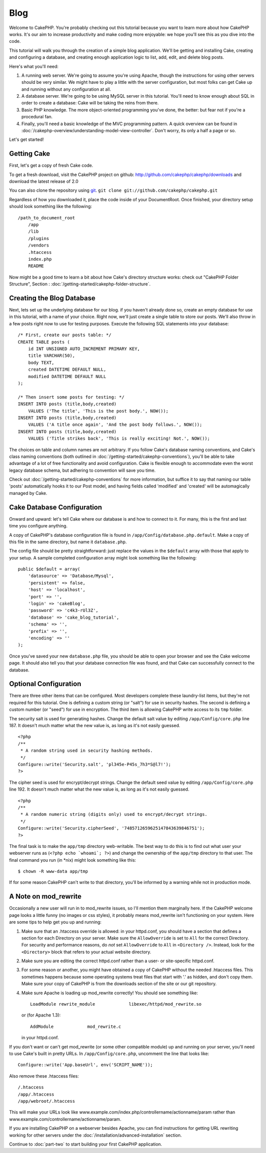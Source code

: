 #####
Blog
#####

Welcome to CakePHP. You're probably checking out this tutorial
because you want to learn more about how CakePHP works. It's our
aim to increase productivity and make coding more enjoyable: we
hope you'll see this as you dive into the code.

This tutorial will walk you through the creation of a simple blog
application. We'll be getting and installing Cake, creating and
configuring a database, and creating enough application logic to
list, add, edit, and delete blog posts.

Here's what you'll need:


#. A running web server. We're going to assume you're using Apache,
   though the instructions for using other servers should be very
   similar. We might have to play a little with the server
   configuration, but most folks can get Cake up and running without
   any configuration at all.
#. A database server. We're going to be using MySQL server in this
   tutorial. You'll need to know enough about SQL in order to create a
   database: Cake will be taking the reins from there.
#. Basic PHP knowledge. The more object-oriented programming you've
   done, the better: but fear not if you're a procedural fan.
#. Finally, you'll need a basic knowledge of the MVC programming
   pattern. A quick overview can be found in :doc:`/cakephp-overview/understanding-model-view-controller`. 
   Don't worry, its only a half a page or so.

Let's get started!

Getting Cake
============

First, let's get a copy of fresh Cake code.

To get a fresh download, visit the CakePHP project on github:
`http://github.com/cakephp/cakephp/downloads <http://github.com/cakephp/cakephp/downloads>`_
and download the latest release of 2.0

You can also clone the repository using
`git <http://git-scm.com/>`_.
``git clone git://github.com/cakephp/cakephp.git``

Regardless of how you downloaded it, place the code inside of your
DocumentRoot. Once finished, your directory setup should look
something like the following:

::

    /path_to_document_root
        /app
        /lib
        /plugins
        /vendors
        .htaccess
        index.php
        README

Now might be a good time to learn a bit about how Cake's directory
structure works: check out "CakePHP Folder Structure",
Section :
:doc:`/getting-started/cakephp-folder-structure`.

Creating the Blog Database
==========================

Next, lets set up the underlying database for our blog. if you
haven't already done so, create an empty database for use in this
tutorial, with a name of your choice. Right now, we'll just create
a single table to store our posts. We'll also throw in a few posts
right now to use for testing purposes. Execute the following SQL
statements into your database:

::

    /* First, create our posts table: */
    CREATE TABLE posts (
        id INT UNSIGNED AUTO_INCREMENT PRIMARY KEY,
        title VARCHAR(50),
        body TEXT,
        created DATETIME DEFAULT NULL,
        modified DATETIME DEFAULT NULL
    );
    
    /* Then insert some posts for testing: */
    INSERT INTO posts (title,body,created)
        VALUES ('The title', 'This is the post body.', NOW());
    INSERT INTO posts (title,body,created)
        VALUES ('A title once again', 'And the post body follows.', NOW());
    INSERT INTO posts (title,body,created)
        VALUES ('Title strikes back', 'This is really exciting! Not.', NOW());

The choices on table and column names are not arbitrary. If you
follow Cake's database naming conventions, and Cake's class naming
conventions (both outlined in
:doc:`/getting-started/cakephp-conventions`), you'll be able to take
advantage of a lot of free functionality and avoid configuration.
Cake is flexible enough to accommodate even the worst legacy
database schema, but adhering to convention will save you time.

Check out :doc:`/getting-started/cakephp-conventions` for more
information, but suffice it to say that naming our table 'posts'
automatically hooks it to our Post model, and having fields called
'modified' and 'created' will be automagically managed by Cake.

Cake Database Configuration
===========================

Onward and upward: let's tell Cake where our database is and how to
connect to it. For many, this is the first and last time you
configure anything.

A copy of CakePHP's database configuration file is found in
``/app/Config/database.php.default``. Make a copy of this file in
the same directory, but name it ``database.php``.

The config file should be pretty straightforward: just replace the
values in the ``$default`` array with those that apply to your
setup. A sample completed configuration array might look something
like the following:

::

    public $default = array(
        'datasource' => 'Database/Mysql',
        'persistent' => false,
        'host' => 'localhost',
        'port' => '',
        'login' => 'cakeBlog',
        'password' => 'c4k3-rUl3Z',
        'database' => 'cake_blog_tutorial',
        'schema' => '',
        'prefix' => '',
        'encoding' => ''
    );

Once you've saved your new ``database.php`` file, you should be
able to open your browser and see the Cake welcome page. It should
also tell you that your database connection file was found, and
that Cake can successfully connect to the database.

Optional Configuration
======================

There are three other items that can be configured. Most developers
complete these laundry-list items, but they're not required for
this tutorial. One is defining a custom string (or "salt") for use
in security hashes. The second is defining a custom number (or
"seed") for use in encryption. The third item is allowing CakePHP
write access to its ``tmp`` folder.

The security salt is used for generating hashes. Change the default
salt value by editing ``/app/Config/core.php`` line 187. It doesn't
much matter what the new value is, as long as it's not easily
guessed.

::

    <?php
    /**
     * A random string used in security hashing methods.
     */
    Configure::write('Security.salt', 'pl345e-P45s_7h3*S@l7!');
    ?>

The cipher seed is used for encrypt/decrypt strings. Change the
default seed value by editing ``/app/Config/core.php`` line 192. It
doesn't much matter what the new value is, as long as it's not
easily guessed.

::

    <?php
    /**
     * A random numeric string (digits only) used to encrypt/decrypt strings.
     */
    Configure::write('Security.cipherSeed', '7485712659625147843639846751');
    ?>

The final task is to make the ``app/tmp`` directory web-writable.
The best way to do this is to find out what user your webserver
runs as (``<?php echo `whoami`; ?>``) and change the ownership of
the ``app/tmp`` directory to that user. The final command you run
(in \*nix) might look something like this::

    $ chown -R www-data app/tmp

If for some reason CakePHP can't write to that directory, you'll be
informed by a warning while not in production mode.

A Note on mod\_rewrite
======================

Occasionally a new user will run in to mod\_rewrite issues, so I'll
mention them marginally here. If the CakePHP welcome page looks a
little funny (no images or css styles), it probably means
mod\_rewrite isn't functioning on your system. Here are some tips
to help get you up and running:


#. Make sure that an .htaccess override is allowed: in your
   httpd.conf, you should have a section that defines a section for
   each Directory on your server. Make sure the ``AllowOverride`` is
   set to ``All`` for the correct Directory. For security and
   performance reasons, do *not* set ``AllowOverride`` to ``All`` in
   ``<Directory />``. Instead, look for the ``<Directory>`` block that
   refers to your actual website directory.

#. Make sure you are editing the correct httpd.conf rather than a
   user- or site-specific httpd.conf.

#. For some reason or another, you might have obtained a copy of
   CakePHP without the needed .htaccess files. This sometimes happens
   because some operating systems treat files that start with '.' as
   hidden, and don't copy them. Make sure your copy of CakePHP is from
   the downloads section of the site or our git repository.

#. Make sure Apache is loading up mod\_rewrite correctly! You
   should see something like::

       LoadModule rewrite_module             libexec/httpd/mod_rewrite.so

   or (for Apache 1.3)::

       AddModule             mod_rewrite.c
   
   in your httpd.conf.


If you don't want or can't get mod\_rewrite (or some other
compatible module) up and running on your server, you'll need to
use Cake's built in pretty URLs. In ``/app/Config/core.php``,
uncomment the line that looks like::

    Configure::write('App.baseUrl', env('SCRIPT_NAME'));

Also remove these .htaccess files::

    /.htaccess
    /app/.htaccess
    /app/webroot/.htaccess
            

This will make your URLs look like
www.example.com/index.php/controllername/actionname/param rather
than www.example.com/controllername/actionname/param.

If you are installing CakePHP on a webserver besides Apache, you
can find instructions for getting URL rewriting working for other
servers under the :doc:`/installation/advanced-installation` section.

Continue to :doc:`part-two` to start building your first CakePHP application.
